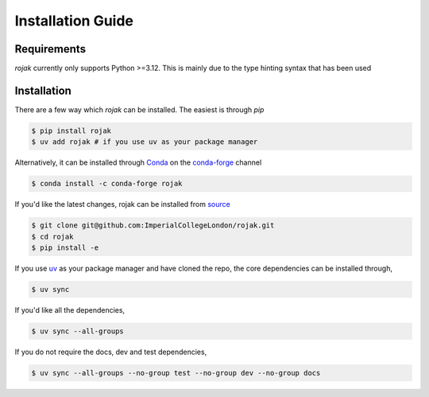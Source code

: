 Installation Guide
===================

Requirements
-------------------

`rojak` currently only supports Python >=3.12. This is mainly due to the type hinting syntax that has been used

Installation
-------------------

There are a few way which `rojak` can be installed. The easiest is through `pip`

..
    update this to whatever name is chosen in the ends as rojak is taken on pip

.. code-block::

    $ pip install rojak
    $ uv add rojak # if you use uv as your package manager

Alternatively, it can be installed through Conda_ on the `conda-forge`_ channel

.. code-block::

    $ conda install -c conda-forge rojak

If you'd like the latest changes, rojak can be installed from source_

.. code-block::

    $ git clone git@github.com:ImperialCollegeLondon/rojak.git
    $ cd rojak
    $ pip install -e

If you use uv_ as your package manager and have cloned the repo, the core dependencies can be installed through,

.. code-block::

    $ uv sync

If you'd like all the dependencies,

.. code-block::

    $ uv sync --all-groups

If you do not require the docs, dev and test dependencies,

.. code-block::

    $ uv sync --all-groups --no-group test --no-group dev --no-group docs

.. _Conda: https://anaconda.org/anaconda/conda
.. _conda-forge: https://anaconda.org/conda-forge
.. _source: https://github.com/ImperialCollegeLondon/rojak
.. _uv: https://docs.astral.sh/uv/
